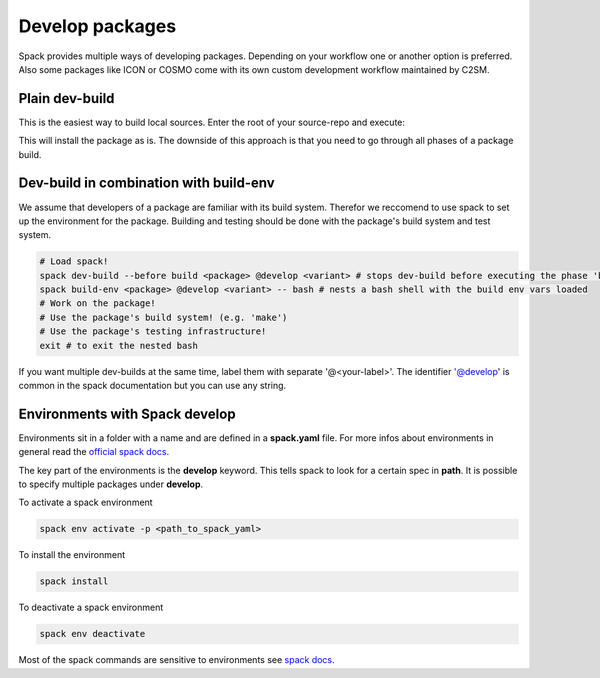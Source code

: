 Develop packages
================
Spack provides multiple ways of developing packages.
Depending on your workflow one or another option is preferred.
Also some packages like ICON or COSMO come with its own custom
development workflow maintained by C2SM.

Plain dev-build
----------------
This is the easiest way to build local sources.
Enter the root of your source-repo and execute:

.. code-block:: bash
  spack dev-build  <package> @develop <variant>

This will install the package as is. The downside of this approach is that
you need to go through all phases of a package build.

Dev-build in combination with build-env
----------------------------------------
We assume that developers of a package are familiar with its build system. Therefor we reccomend to use spack to set up the environment for the package. Building and testing should be done with the package's build system and test system.

.. code-block:: bash

  # Load spack!
  spack dev-build --before build <package> @develop <variant> # stops dev-build before executing the phase 'build'
  spack build-env <package> @develop <variant> -- bash # nests a bash shell with the build env vars loaded
  # Work on the package!
  # Use the package's build system! (e.g. 'make')
  # Use the package's testing infrastructure!
  exit # to exit the nested bash

If you want multiple dev-builds at the same time, label them with separate '@<your-label>'.
The identifier '@develop' is common in the spack documentation but you can use any string.


Environments with Spack develop
-------------------------------
Environments sit in a folder with a name and are defined in a **spack.yaml**
file. For more infos about environments in 
general read the `official spack docs <https://spack.readthedocs.io/en/latest/environments.html>`__.

.. code-block:: bash
  :caption: Example environment for ICON

  # This is a Spack Environment file.
  #
  # It describes a set of packages to be installed, along with
  # configuration settings.
  spack:
    # add package specs to the `specs` list
    specs:
    - icon@develop%nvhpc +ecrad +rte-rrtmgp claw=std gpu=60
    - eccodes@2.19.0%nvhpc
    - claw@2.0.3%nvhpc
    - nvidia-blas%nvhpc
    - nvidia-lapack%nvhpc
    - libxml2@2.9.13%gcc
    view: true
    concretizer:
      unify: true
    develop:
      icon:
        spec: icon@develop%nvhpc +ecrad +rte-rrtmgp claw=std gpu=60
        path: ../../../../

The key part of the environments is the **develop** keyword.
This tells spack to look for a certain spec in **path**.
It is possible to specify multiple packages under **develop**.


To activate a spack environment

.. code-block:: bash

  spack env activate -p <path_to_spack_yaml>

To install the environment

.. code-block:: bash
    
  spack install

To deactivate a spack environment

.. code-block:: bash

  spack env deactivate

Most of the spack commands are sensitive to environments see `spack docs <https://spack.readthedocs.io/en/latest/environments.html#environment-sensitive-commands>`__.

